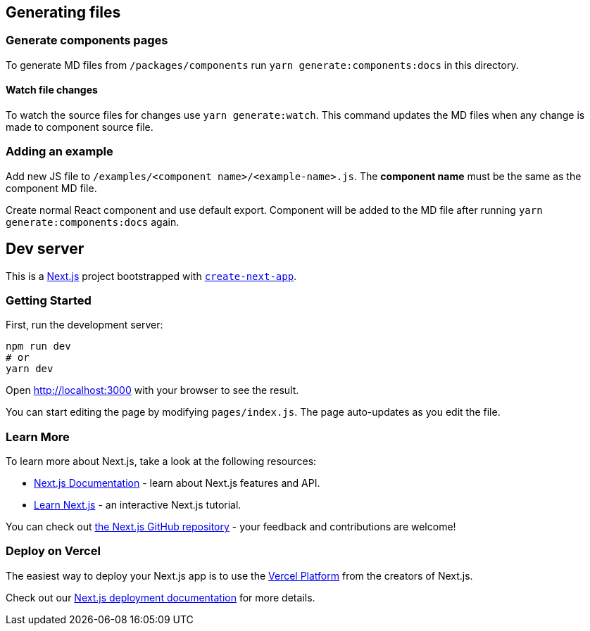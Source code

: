 == Generating files

=== Generate components pages

To generate MD files from `/packages/components` run `yarn generate:components:docs` in this directory.

==== Watch file changes

To watch the source files for changes use `yarn generate:watch`. This command updates the MD files when any change is made to component source file.

=== Adding an example

Add new JS file to `/examples/<component name>/<example-name>.js`. The *component name* must be the same as the component MD file.

Create normal React component and use default export. Component will be added to the MD file after running `yarn generate:components:docs` again.

== Dev server

This is a https://nextjs.org/[Next.js] project bootstrapped with https://github.com/vercel/next.js/tree/canary/packages/create-next-app[`create-next-app`].

=== Getting Started

First, run the development server:

[source,bash]
----
npm run dev
# or
yarn dev
----

Open http://localhost:3000[http://localhost:3000] with your browser to see the result.

You can start editing the page by modifying `pages/index.js`. The page auto-updates as you edit the file.

=== Learn More

To learn more about Next.js, take a look at the following resources:

* https://nextjs.org/docs[Next.js Documentation] - learn about Next.js features and API.
* https://nextjs.org/learn[Learn Next.js] - an interactive Next.js tutorial.

You can check out https://github.com/vercel/next.js/[the Next.js GitHub repository] - your feedback and contributions are welcome!

=== Deploy on Vercel

The easiest way to deploy your Next.js app is to use the https://vercel.com/import?utm_medium=default-template&filter=next.js&utm_source=create-next-app&utm_campaign=create-next-app-readme[Vercel Platform] from the creators of Next.js.

Check out our https://nextjs.org/docs/deployment[Next.js deployment documentation] for more details.
